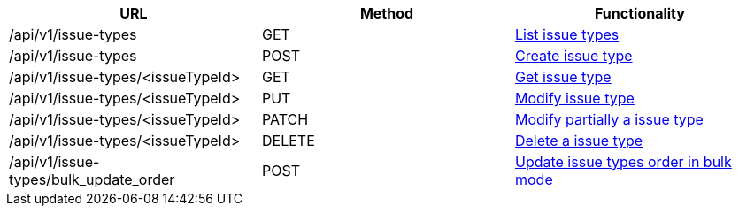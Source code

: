 [cols="3*", options="header"]
|===
| URL
| Method
| Functionality

| /api/v1/issue-types
| GET
| link:#issue-types-list[List issue types]

| /api/v1/issue-types
| POST
| link:#issue-types-create[Create issue type]

| /api/v1/issue-types/<issueTypeId>
| GET
| link:#issue-types-get[Get issue type]

| /api/v1/issue-types/<issueTypeId>
| PUT
| link:#issue-types-edit[Modify issue type]

| /api/v1/issue-types/<issueTypeId>
| PATCH
| link:#issue-types-edit[Modify partially a issue type]

| /api/v1/issue-types/<issueTypeId>
| DELETE
| link:#issue-types-delete[Delete a issue type]

| /api/v1/issue-types/bulk_update_order
| POST
| link:#issue-types-bulk-update-order[Update issue types order in bulk mode]
|===
